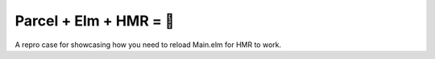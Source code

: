 Parcel + Elm + HMR = 🧐
=======================

A repro case for showcasing how you need to reload Main.elm
for HMR to work.
